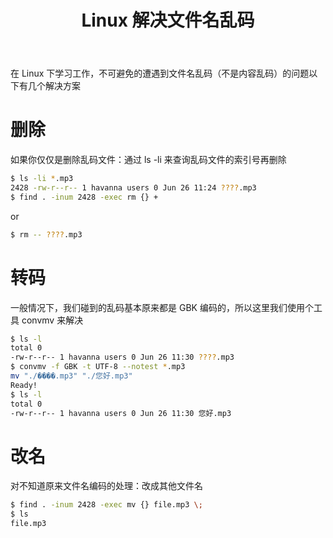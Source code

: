 #+TITLE: Linux 解决文件名乱码

在 Linux 下学习工作，不可避免的遭遇到文件名乱码（不是内容乱码）的问题以下有几个解决方案

* 删除
如果你仅仅是删除乱码文件：通过 ls -li 来查询乱码文件的索引号再删除
#+BEGIN_SRC sh
$ ls -li *.mp3
2428 -rw-r--r-- 1 havanna users 0 Jun 26 11:24 ????.mp3
$ find . -inum 2428 -exec rm {} +
#+END_SRC
or
#+BEGIN_SRC sh
$ rm -- ????.mp3
#+END_SRC

* 转码
一般情况下，我们碰到的乱码基本原来都是 GBK 编码的，所以这里我们使用个工具 convmv 来解决
#+BEGIN_SRC sh
$ ls -l
total 0
-rw-r--r-- 1 havanna users 0 Jun 26 11:30 ????.mp3
$ convmv -f GBK -t UTF-8 --notest *.mp3
mv "./����.mp3"	"./您好.mp3"
Ready!
$ ls -l
total 0
-rw-r--r-- 1 havanna users 0 Jun 26 11:30 您好.mp3
#+END_SRC

* 改名
对不知道原来文件名编码的处理：改成其他文件名
#+BEGIN_SRC sh
$ find . -inum 2428 -exec mv {} file.mp3 \;
$ ls
file.mp3
#+END_SRC
